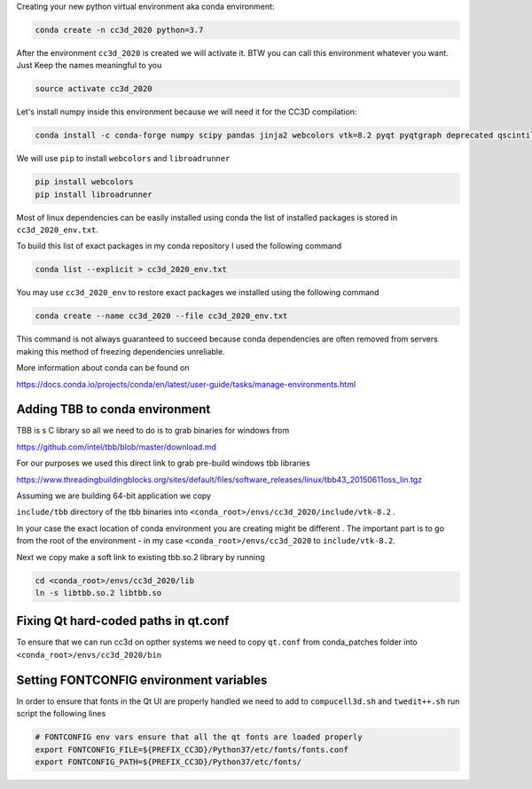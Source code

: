 Creating your  new python virtual environment aka conda environment:

.. code-block:: console

  conda create -n cc3d_2020 python=3.7

After the environment ``cc3d_2020`` is created we will activate it. BTW you can call this environment whatever you want. Just
Keep the names meaningful to you


.. code-block:: console

  source activate cc3d_2020

Let's install numpy inside this environment because we will need it for the CC3D compilation:

.. code-block:: console

    conda install -c conda-forge numpy scipy pandas jinja2 webcolors vtk=8.2 pyqt pyqtgraph deprecated qscintilla2 jinja2 chardet

We will use ``pip`` to install ``webcolors`` and ``libroadrunner``

.. code-block:: console

    pip install webcolors
    pip install libroadrunner


Most of linux dependencies can be easily installed using conda
the list of installed packages is stored in ``cc3d_2020_env.txt``.

To build this list of exact packages in my conda repository I used the following command

.. code-block:: console

    conda list --explicit > cc3d_2020_env.txt

You may use ``cc3d_2020_env`` to restore exact packages we installed using the following command

.. code-block:: console

    conda create --name cc3d_2020 --file cc3d_2020_env.txt

This command is not always guaranteed to succeed because conda dependencies are often removed from servers making
this method of freezing dependencies unreliable.

More information about conda can be found on

https://docs.conda.io/projects/conda/en/latest/user-guide/tasks/manage-environments.html

Adding TBB to conda environment
-------------------------------

TBB is s C library so all we need to do is to grab binaries for windows from

https://github.com/intel/tbb/blob/master/download.md

For our purposes we used this direct link to grab pre-build windows tbb libraries

https://www.threadingbuildingblocks.org/sites/default/files/software_releases/linux/tbb43_20150611oss_lin.tgz

Assuming we are building 64-bit application we copy

``include/tbb`` directory of the tbb binaries into ``<conda_root>/envs/cc3d_2020/include/vtk-8.2`` .

In your case the exact location of conda environment you are creating might be different . The important part is to go
from the root of the environment - in my case ``<conda_root>/envs/cc3d_2020`` to ``include/vtk-8.2``.

Next we copy make a soft link to existing tbb.so.2 library by running

.. code-block:: console

    cd <conda_root>/envs/cc3d_2020/lib
    ln -s libtbb.so.2 libtbb.so

Fixing Qt hard-coded paths in qt.conf
-------------------------------------

To ensure that we can run cc3d on opther systems we need to copy ``qt.conf`` from conda_patches folder into ``<conda_root>/envs/cc3d_2020/bin``


Setting FONTCONFIG environment variables
----------------------------------------

In order to ensure that fonts in the Qt UI are properly handled we need to add to ``compucell3d.sh`` and ``twedit++.sh`` run script the following lines

.. code-block:: bash

    # FONTCONFIG env vars ensure that all the qt fonts are loaded properly
    export FONTCONFIG_FILE=${PREFIX_CC3D}/Python37/etc/fonts/fonts.conf
    export FONTCONFIG_PATH=${PREFIX_CC3D}/Python37/etc/fonts/


